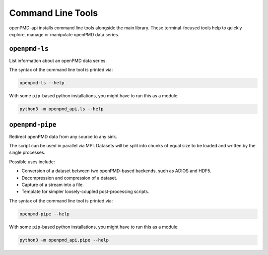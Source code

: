 .. _utilities-cli:

Command Line Tools
==================

openPMD-api installs command line tools alongside the main library.
These terminal-focused tools help to quickly explore, manage or manipulate openPMD data series.

``openpmd-ls``
--------------

List information about an openPMD data series.

The syntax of the command line tool is printed via:

.. code-block:: bash

   openpmd-ls --help

With some ``pip``-based python installations, you might have to run this as a module:

.. code-block:: bash

   python3 -m openpmd_api.ls --help

``openpmd-pipe``
----------------

Redirect openPMD data from any source to any sink.

The script can be used in parallel via MPI.
Datasets will be split into chunks of equal size to be loaded and written by the single processes.

Possible uses include:

* Conversion of a dataset between two openPMD-based backends, such as ADIOS and HDF5.
* Decompression and compression of a dataset.
* Capture of a stream into a file.
* Template for simpler loosely-coupled post-processing scripts.

The syntax of the command line tool is printed via:

.. code-block:: bash

   openpmd-pipe --help

With some ``pip``-based python installations, you might have to run this as a module:

.. code-block:: bash

   python3 -m openpmd_api.pipe --help

